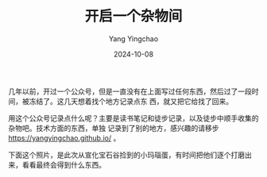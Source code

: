 :PROPERTIES:
:ID:       b10dee06-d99d-4bb5-82b7-cc7f26f3728b
:END:
#+TITLE: 开启一个杂物间
#+AUTHOR: Yang Yingchao
#+DATE:   2024-10-08
#+OPTIONS:  ^:nil H:5 num:t toc:2 \n:nil ::t |:t -:t f:t *:t tex:t d:(HIDE) tags:not-in-toc
#+STARTUP:   oddeven lognotestate
#+SEQ_TODO: TODO(t) INPROGRESS(i) WAITING(w@) | DONE(d) CANCELED(c@)
#+LANGUAGE: en
#+TAGS:     noexport(n)
#+EXCLUDE_TAGS: noexport


几年以前，开过一个公众号，但是一直没有在上面写过任何东西，然后过了一段时间，被冻结了。这几天想着找个地方记录点东
西，就又把它给找了回来。

用这个公众号记录点什么呢？主要是读书笔记和徒步记录，以及徒步中顺手收集的杂物吧。技术方面的东西，单独
记录到了别的地方，感兴趣的请移步 https://yangyingchao.github.io/ 。

下面这个照片，是此次从宣化宝石谷捡到的小玛瑙蛋，有时间把他们逐个打磨出来，看看最终会得到什么东西。



#+CAPTION: 六颗小玛瑙蛋子
#+attr_org: :width 800px
#+attr_html: :width 800px
#+attr_latex: :float nil
#+NAME:._images_IMG_20241008_205928
[[./images/IMG_20241008_205928.jpg]]
